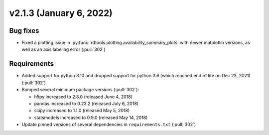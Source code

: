 ************************
v2.1.3 (January 6, 2022)
************************

Bug fixes
---------
* Fixed a plotting issue in :py:func:`rdtools.plotting.availability_summary_plots`
  with newer matplotlib versions, as well as an axis labeling error (:pull:`302`)


Requirements
------------
* Added support for python 3.10 and dropped support for python 3.6
  (which reached end of life on Dec 23, 2021) (:pull:`302`)
* Bumped several minimum package versions (:pull:`302`):

  + h5py increased to 2.8.0 (released June 4, 2018)
  + pandas increased to 0.23.2 (released July 6, 2018)
  + scipy increased to 1.1.0 (released May 5, 2018)
  + statsmodels increased to 0.9.0 (released May 14, 2018)

* Update pinned versions of several dependencies in ``requirements.txt`` (:pull:`302`)
